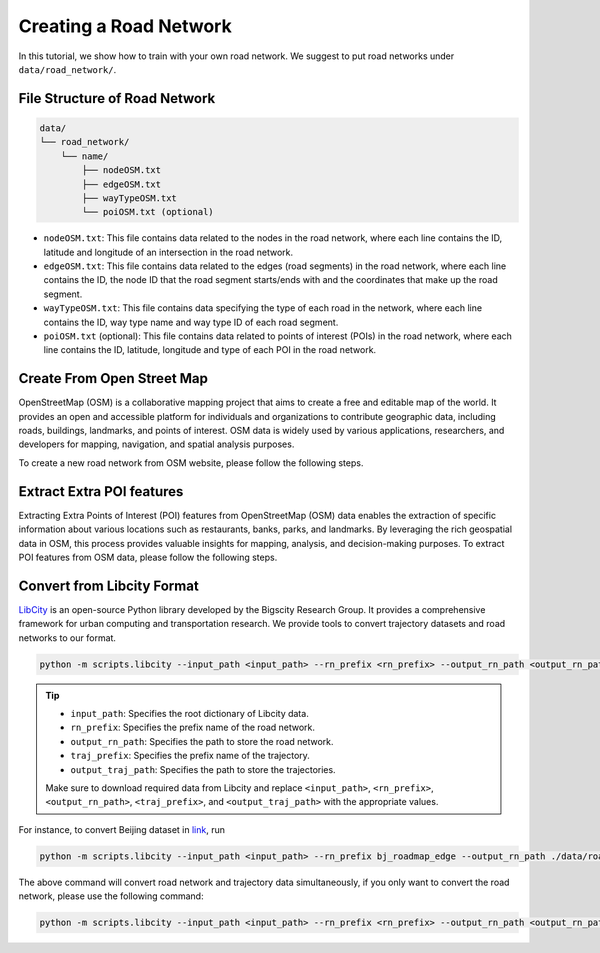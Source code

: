 =======================
Creating a Road Network
=======================

In this tutorial, we show how to train with your own road network. We suggest to put road networks under ``data/road_network/``.

File Structure of Road Network
==============================

.. code-block:: console

    data/
    └── road_network/
        └── name/
            ├── nodeOSM.txt
            ├── edgeOSM.txt
            ├── wayTypeOSM.txt
            └── poiOSM.txt (optional)

* ``nodeOSM.txt``: This file contains data related to the nodes in the road network, where each line contains the ID, latitude and longitude of an intersection in the road network.

* ``edgeOSM.txt``: This file contains data related to the edges (road segments) in the road network, where each line contains the ID, the node ID that the road segment starts/ends with and the coordinates that make up the road segment.

* ``wayTypeOSM.txt``: This file contains data specifying the type of each road in the network, where each line contains the ID, way type name and way type ID of each road segment.

* ``poiOSM.txt`` (optional): This file contains data related to points of interest (POIs) in the road network, where each line contains the ID, latitude, longitude and type of each POI in the road network.


Create From Open Street Map
===========================

OpenStreetMap (OSM) is a collaborative mapping project that aims to create a free and editable map of the world. It provides an open and accessible platform for individuals and organizations to contribute geographic data, including roads, buildings, landmarks, and points of interest. OSM data is widely used by various applications, researchers, and developers for mapping, navigation, and spatial analysis purposes.

To create a new road network from OSM website, please follow the following steps.

.. tabs::

    .. tab:: Step 1

        * Download OSM Data

        Download the OSM data for your desired area from `Geofabrik <https://download.geofabrik.de/>`_ in the ``.osm.pbf`` format.

        .. image:: ../_static/images/osm.png

        Geofabrik provides pre-processed extracts of OSM data for different regions and countries, making it easier to obtain the data you need.

    .. tab:: Step 2

        * Download ``osm2rn`` tool.

        The osm2rn tool is a powerful software utility designed to extract data from OpenStreetMap (OSM) data. To install the tool, run the following commands.

        .. code-block:: console

            git clone https://github.com/sjruan/osm2rn.git
            cd osm2rn

        .. tip:: Please follow `osm2rn <https://github.com/sjruan/osm2rn>`_ to install the requirements.

        Note that to successfully install ``GDAL``, please use the following command instead of the command recommended in ``osm2rn``.

        Remove conda-forge and use the default channel as suggested in the `issue <https://github.com/ContinuumIO/anaconda-issues/issues/10351>`_:

        .. code-block:: console

            conda install --channel defaults gdal

    .. tab:: Step3

        * Clip the data according to your region of interest (following ``osm2rn``).

        To clip the OSM data using ``osm2rn``, run the following command.

        .. code-block:: console

            python osm_clip.py --input_path asia-latest.osm.pbf --output_path interest_region.osm.pbf --min_lat <min_lat> --min_lng <min_lng> --max_lat <max_lat> --max_lng <max_lng>

        .. tip::

            * ``input_path``: Specifies the path to the input OSM data file.
            * ``output_path``: Specifies the path for the output file that will contain the clipped data.
            * ``min_lat``: Specifies the minimum latitude value of the region of interest.
            * ``min_lng``: Specifies the minimum longitude value of the region of interest.
            * ``max_lat``: Specifies the maximum latitude value of the region of interest.
            * ``max_lng``: Specifies the maximum longitude value of the region of interest.

            Make sure to replace ``<min_lat>``, ``<min_lng>``, ``<max_lat>``, and ``<max_lng>`` with the appropriate values for your specific region of interest.

    .. tab:: Step 4

        * Run ``scipts/osm2rn.py`` and store the road network.

        In the final step of the preprocessing phase, you need to run the modified ``osm2rn.py`` script to generate the road network file in our desired format.

        .. code-block:: console

            python -m scripts.osm2rn --input_path interest_region.osm.pbf --output_path interest_region

        .. tip::

            * Replace ``interest_region.osm.pbf`` with the path and filename of the clipped OSM data file obtained in the previous step.
            * Replace ``interest_region`` with the desired output path and filename for the generated road network file.


Extract Extra POI features
==========================

Extracting Extra Points of Interest (POI) features from OpenStreetMap (OSM) data enables the extraction of specific information about various locations such as restaurants, banks, parks, and landmarks. By leveraging the rich geospatial data in OSM, this process provides valuable insights for mapping, analysis, and decision-making purposes. To extract POI features from OSM data, please follow the following steps.

.. tabs::

    .. tab:: Step 1

        * Install ``osmosis`` tool.

        ``Osmosis`` is a powerful command-line tool for manipulating and processing OpenStreetMap (OSM) data, allowing users to perform various operations such as filtering, merging, and transforming OSM data to meet specific requirements. To install the tool, run the following commands:

        .. code-block:: console

            wget https://github.com/openstreetmap/osmosis/releases/download/0.48.3/osmosis-0.48.3.tgz
            mkdir osmosis
            mv osmosis-0.48.3.tgz osmosis
            cd osmosis
            tar xvfz osmosis-0.48.3.tgz
            rm osmosis-0.48.3.tgz
            chmod a+x bin/osmosis

    .. tab:: Step 2

        * Extract POIs from ``.osm.pbf`` format files using ``osmosis`` tool.

        To extract POI features using ``osmosis`` tool, run the following commands:

        .. code-block:: console

            bin/osmosis --rbf interest_region.osm.pbf --nk keyList="amenity" --wx interest_region.osm

        .. tip:: Please ensure that ``Java`` is installed.

    .. tab:: Step 3

        * Run ``scripts/osm2poi.py`` to extract POIs from xml.

        In the final step, you need to run the following command to generate ``poiOSM.txt``:

        .. code-block:: console

            python -m scripts.osm2poi --input_path interest_region.osm --output_path interest_region

        .. tip:: ``output_path`` is a dictionary instead of the path to the file.

        .. note::

            We follow `website <https://wiki.openstreetmap.org/wiki/Key:amenity>`_ to map each POI type to category label.

Convert from Libcity Format
===========================

`LibCity <https://github.com/LibCity/Bigscity-LibCity>`_ is an open-source Python library developed by the Bigscity Research Group. It provides a comprehensive framework for urban computing and transportation research. We provide tools to convert trajectory datasets and road networks to our format.

.. code-block:: console

    python -m scripts.libcity --input_path <input_path> --rn_prefix <rn_prefix> --output_rn_path <output_rn_path> --traj_prefix <traj_prefix> --output_traj_path <output_traj_path>

.. tip::

    * ``input_path``: Specifies the root dictionary of Libcity data.
    * ``rn_prefix``: Specifies the prefix name of the road network.
    * ``output_rn_path``: Specifies the path to store the road network.
    * ``traj_prefix``: Specifies the prefix name of the trajectory.
    * ``output_traj_path``: Specifies the path to store the trajectories.

    Make sure to download required data from Libcity and replace ``<input_path>``, ``<rn_prefix>``, ``<output_rn_path>``, ``<traj_prefix>``, and ``<output_traj_path>`` with the appropriate values.

For instance, to convert Beijing dataset in `link <https://github.com/aptx1231/START/blob/master/bj-data-introduction.md>`_, run

.. code-block:: console

    python -m scripts.libcity --input_path <input_path> --rn_prefix bj_roadmap_edge --output_rn_path ./data/road_network/Beijing --traj_prefix traj_bj_11 --output_traj_path <output_traj_path>

The above command will convert road network and trajectory data simultaneously, if you only want to convert the road network, please use the following command:

.. code-block:: console

    python -m scripts.libcity --input_path <input_path> --rn_prefix <rn_prefix> --output_rn_path <output_rn_path> --task rn